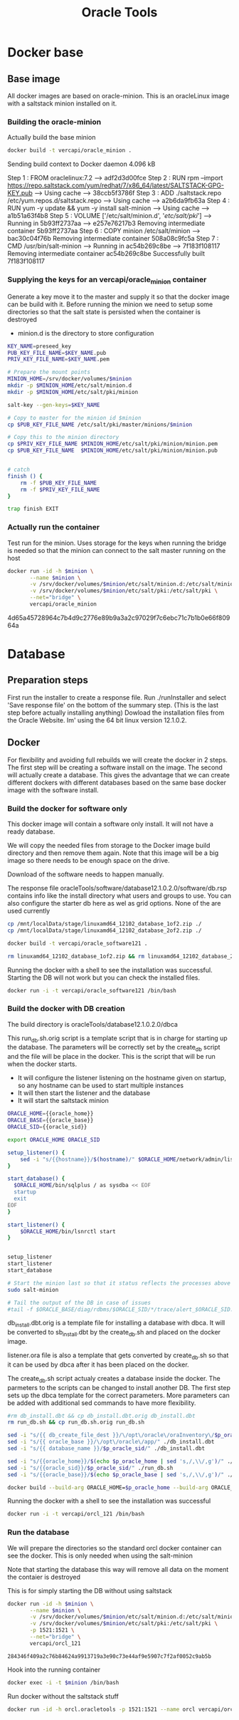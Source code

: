 #+TITLE: Oracle Tools

* Docker base  

** Base image

  All docker images are based on oracle-minion. This is an oracleLinux image with a saltstack minion installed on it.
  

*** Building the oracle-minion

    Actually build the base minion

    #+BEGIN_SRC sh :dir /sudo::/home/vercapi/Documents/projects/oracleTools/oracle-minion/ :results raw
    docker build -t vercapi/oracle_minion .
    #+END_SRC

    #+RESULTS:
    Sending build context to Docker daemon 4.096 kB
    Step 1 : FROM oraclelinux:7.2
     ---> adf2d3d00fce
    Step 2 : RUN rpm --import https://repo.saltstack.com/yum/redhat/7/x86_64/latest/SALTSTACK-GPG-KEY.pub
     ---> Using cache
     ---> 38ccb5f3786f
    Step 3 : ADD ./saltstack.repo /etc/yum.repos.d/saltstack.repo
     ---> Using cache
     ---> a2b6da9fb63a
    Step 4 : RUN yum -y update && yum -y install salt-minion
     ---> Using cache
     ---> a1b51a63f4b8
    Step 5 : VOLUME ['/etc/salt/minion.d', '/etc/salt/pki/']
     ---> Running in 5b93ff2737aa
     ---> e257e76217b3
    Removing intermediate container 5b93ff2737aa
    Step 6 : COPY minion /etc/salt/minion
     ---> bac30c04f76b
    Removing intermediate container 508a08c9fc5a
    Step 7 : CMD /usr/bin/salt-minion
     ---> Running in ac54b269c8be
     ---> 7f183f108117
    Removing intermediate container ac54b269c8be
    Successfully built 7f183f108117

    

*** Supplying the keys for an vercapi/oracle_minion container

    Generate a key move it to the master and supply it so that the docker image can be build with it.
    Before running the minion we need to setup some directories so that the salt state is persisted when the container is destroyed
    * minion.d is the directory to store configuration

    #+NAME: prep_minion
    #+HEADER: :var minion="minion.oracletools"
    #+BEGIN_SRC sh :dir /sudo::/home/vercapi/Documents/projects/oracleTools/oracle-minion/ :results raw
      KEY_NAME=preseed_key
      PUB_KEY_FILE_NAME=$KEY_NAME.pub
      PRIV_KEY_FILE_NAME=$KEY_NAME.pem

      # Prepare the mount points
      MINION_HOME=/srv/docker/volumes/$minion
      mkdir -p $MINION_HOME/etc/salt/minion.d
      mkdir -p $MINION_HOME/etc/salt/pki/minion

      salt-key --gen-keys=$KEY_NAME

      # Copy to master for the minion id $minion
      cp $PUB_KEY_FILE_NAME /etc/salt/pki/master/minions/$minion

      # Copy this to the minion directory
      cp $PRIV_KEY_FILE_NAME $MINION_HOME/etc/salt/pki/minion/minion.pem
      cp $PUB_KEY_FILE_NAME  $MINION_HOME/etc/salt/pki/minion/minion.pub


      # catch
      finish () {
          rm -f $PUB_KEY_FILE_NAME
          rm -f $PRIV_KEY_FILE_NAME
      }

      trap finish EXIT
    #+END_SRC

    #+RESULTS: prep_minion


*** Actually run the container
    
    Test run for the minion. Uses storage for the keys when running
    the bridge is needed so that the minion can connect to the salt master running on the host

    #+HEADER: :var minion="minion.oracletools"
    #+BEGIN_SRC sh :dir /sudo::/home/vercapi/Documents/projects/oracleTools/oracle-minion/ :results raw
      docker run -id -h $minion \
             --name $minion \
             -v /srv/docker/volumes/$minion/etc/salt/minion.d:/etc/salt/minion.d \
             -v /srv/docker/volumes/$minion/etc/salt/pki:/etc/salt/pki \
             --net="bridge" \
             vercapi/oracle_minion
    #+END_SRC

    #+RESULTS:
    4d65a45728964c7b4d9c2776e89b9a3a2c97029f7c6ebc71c7b1b0e66f80964a
    

* Database

** Preparation steps

   First run the installer to create a response file. Run ./runInstaller and select 'Save response file' on the bottom of the summary step. (This is the last step before actually installing anything) 
   Dowload the installation files from the Oracle Website. Im' using the 64 bit linux version 12.1.0.2.


** Docker

   For flexibility and avoiding full rebuilds we will create the docker in 2 steps. The first step will be creating a software 
   install on the image. The second will actually create a database. This gives the advantage that we can create different dockers
   with different databases based on the same base docker image with the software install.

*** Build the docker for software only

    This docker image will contain a software only install. It will not have a ready database.

    We will copy the needed files from storage to the Docker image build directory and then remove them again. 
    Note that this image will be a big image so there needs to be enough space on the drive.

    Download of the software needs to happen manually.

    The response file oracleTools/software/database12.1.0.2.0/software/db.rsp contains info like the install directory what users and groups to use.
    You can also configure the starter db here as wel as grid options. None of the are used currently

    #+BEGIN_SRC sh :dir /sudo::/home/vercapi/Documents/projects/oracleTools/software/database12.1.0.2.0/software :results raw
      cp /mnt/localData/stage/linuxamd64_12102_database_1of2.zip ./
      cp /mnt/localData/stage/linuxamd64_12102_database_2of2.zip ./

      docker build -t vercapi/oracle_software121 .

      rm linuxamd64_12102_database_1of2.zip && rm linuxamd64_12102_database_2of2.zip
    #+END_SRC

    Running the docker with a shell to see the installation was successful. Starting the DB will not work but you can check the installed files.
    #+BEGIN_SRC sh :dir /sudo::/home/vercapi/Documents/projects/oracleTools/software/database12.1.0.2.0/software :results raw
      docker run -i -t vercapi/oracle_software121 /bin/bash
    #+END_SRC

*** Build the docker with DB creation

    The build directory is oracleTools/database12.1.0.2.0/dbca

    This run_db.sh.orig script is a template script that is in charge for starting up the database. The parameters will be correctly set by the create_db script and the file will be place in the docker.
    This is the script that will be run when the docker starts. 
    - It will configure the listener listening on the hostname given on startup, so any hostname can be used to start multiple instances
    - It will then start the listener and the database
    - It will start the saltstack minion

    #+BEGIN_SRC sh :tangle ./database12.1.0.2.0/dbca/run_db.sh.orig
      ORACLE_HOME={{oracle_home}}
      ORACLE_BASE={{oracle_base}}
      ORACLE_SID={{oracle_sid}}

      export ORACLE_HOME ORACLE_SID

      setup_listener() {
          sed -i "s/{{hostname}}/$(hostname)/" $ORACLE_HOME/network/admin/listener.ora
      }

      start_database() {
        $ORACLE_HOME/bin/sqlplus / as sysdba << EOF
        startup
        exit
      EOF
      }

      start_listener() {
          $ORACLE_HOME/bin/lsnrctl start
      }


      setup_listener
      start_listener
      start_database

      # Start the minion last so that it status reflects the processes above
      sudo salt-minion

      # Tail the output of the DB in case of issues
      #tail -f $ORACLE_BASE/diag/rdbms/$ORACLE_SID/*/trace/alert_$ORACLE_SID.log
    #+END_SRC

    db_install.dbt.orig is a template file for installing a database with dbca. It will be converted to sb_install.dbt by the create_db.sh and placed on the docker image.

    listener.ora file is also a template that gets converted by create_db.sh so that it can be used by dbca after it has been placed on the docker.

    The create_db.sh script actualy creates a database inside the docker. The parmeters to the scripts can be changed to install another DB.
    The first step sets up the dbca template for the correct parameters. More parameters can be added with additional sed commands to have
    more flexibility.
   
    #+HEADERS: :var p_oracle_sid="orcl" p_oracle_home="/opt/oracle/app/product/12.1.0/dbhome" p_persistent_data="/opt/oracle/oraInventory" p_oracle_base="/opt/oracle/app"
    #+BEGIN_SRC sh :tangle ./database12.1.0.2.0/dbca/create_db.sh :dir ./database12.1.0.2.0/dbca
      #rm db_install.dbt && cp db_install.dbt.orig db_install.dbt
      rm run_db.sh && cp run_db.sh.orig run_db.sh

      sed -i "s/{{ db_create_file_dest }}/\/opt\/oracle\/oraInventory\/$p_oracle_sid/" ./db_install.dbt
      sed -i "s/{{ oracle_base }}/\/opt\/oracle\/app/" ./db_install.dbt
      sed -i "s/{{ database_name }}/$p_oracle_sid/" ./db_install.dbt

      sed -i "s/{{oracle_home}}/$(echo $p_oracle_home | sed 's,/,\\/,g')/" ./run_db.sh
      sed -i "s/{{oracle_sid}}/$p_oracle_sid/" ./run_db.sh
      sed -i "s/{{oracle_base}}/$(echo $p_oracle_base | sed 's,/,\\/,g')/" ./run_db.sh

      docker build --build-arg ORACLE_HOME=$p_oracle_home --build-arg ORACLE_SID=$p_oracle_sid --build-arg ORACLE_BASE=$p_oracle_base -t vercapi/orcl_121 .
    #+END_SRC

    Running the docker with a shell to see the installation was successful
    #+BEGIN_SRC sh :dir /sudo::/home/vercapi/Documents/projects/oracleTools/software/database12.1.0.2.0/software :results raw
      docker run -i -t vercapi/orcl_121 /bin/bash
    #+END_SRC

*** Run the database

    We will prepare the directories so the standard orcl docker container can see the docker. This is only needed when using the salt-minion

    #+CALL: prep_minion(minion="orcl.oracletools") :exports results

    #+RESULTS:

    Note that starting the database this way will remove all data on the moment the contaier is destroyed

    This is for simply starting the DB without using saltstack
    #+HEADER: :var minion="orcl.oracletools"
    #+BEGIN_SRC sh :dir /sudo:root@nitro:/home/vercapi/Documents/projects/oracleTools
      docker run -id -h $minion \
             --name $minion \
             -v /srv/docker/volumes/$minion/etc/salt/minion.d:/etc/salt/minion.d \
             -v /srv/docker/volumes/$minion/etc/salt/pki:/etc/salt/pki \
             -p 1521:1521 \
             --net="bridge" \
             vercapi/orcl_121
    #+END_SRC

    #+RESULTS:
    : 284346f409a2c76b84624a9913719a3e90c73e44af9e5907c7f2af0052c9ab5b

    Hook into the running container
    #+HEADER: :var minion="orcl.oracletools"
    #+BEGIN_SRC sh :dir /sudo:root@nitro:/home/vercapi/Documents/projects/oracleTools
    docker exec -i -t $minion /bin/bash
    #+END_SRC

    Run docker without the saltstack stuff
    #+BEGIN_SRC sh :dir /sudo:root@nitro:/home/vercapi/Documents/projects/oracleTools
    docker run -id -h orcl.oracletools -p 1521:1521 --name orcl vercapi/orcl_121
    #+END_SRC


 
